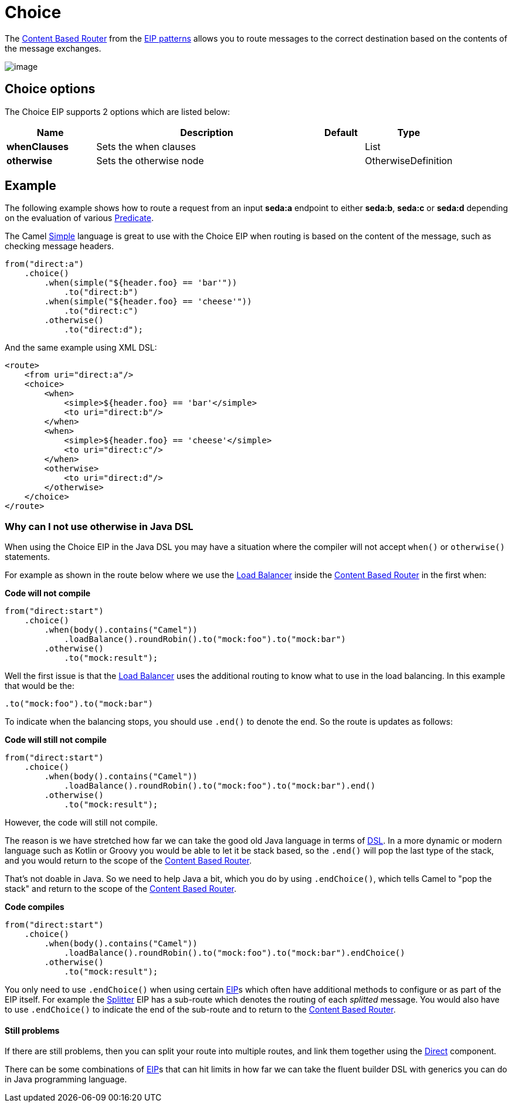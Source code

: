 [[choice-eip]]
= Choice EIP
:docTitle: Choice
:description: Route messages based on a series of predicates
:since: 
:supportLevel: Stable

The
http://www.enterpriseintegrationpatterns.com/ContentBasedRouter.html[Content
Based Router] from the xref:enterprise-integration-patterns.adoc[EIP
patterns] allows you to route messages to the correct destination based
on the contents of the message exchanges.

image::eip/ContentBasedRouter.gif[image]

== Choice options

// eip options: START
The Choice EIP supports 2 options which are listed below:

[width="100%",cols="2,5,^1,2",options="header"]
|===
| Name | Description | Default | Type
| *whenClauses* | Sets the when clauses |  | List
| *otherwise* | Sets the otherwise node |  | OtherwiseDefinition
|===
// eip options: END

== Example

The following example shows how to route a request from an input
*seda:a* endpoint to either *seda:b*, *seda:c* or *seda:d* depending on
the evaluation of various xref:latest@manual:ROOT:predicate.adoc[Predicate].

The Camel xref:components:languages:simple-language.adoc[Simple] language
is great to use with the Choice EIP when routing is based on the content of the message,
such as checking message headers.

[source,java]
----
from("direct:a")
    .choice()
        .when(simple("${header.foo} == 'bar'"))
            .to("direct:b")
        .when(simple("${header.foo} == 'cheese'"))
            .to("direct:c")
        .otherwise()
            .to("direct:d");
----

And the same example using XML DSL:

[source,xml]
----
<route>
    <from uri="direct:a"/>
    <choice>
        <when>
            <simple>${header.foo} == 'bar'</simple>
            <to uri="direct:b"/>
        </when>
        <when>
            <simple>${header.foo} == 'cheese'</simple>
            <to uri="direct:c"/>
        </when>
        <otherwise>
            <to uri="direct:d"/>
        </otherwise>
    </choice>
</route>
----

=== Why can I not use otherwise in Java DSL

When using the Choice EIP in the Java DSL you may have a situation where the compiler will not accept
`when()` or `otherwise()` statements.

For example as shown in the route below where we use the
xref:loadBalance-eip.adoc[Load Balancer] inside the
xref:content-based-router-eip.adoc[Content Based Router] in the first when:

*Code will not compile*

[source,java]
----
from("direct:start")
    .choice()
        .when(body().contains("Camel"))
            .loadBalance().roundRobin().to("mock:foo").to("mock:bar")
        .otherwise()
            .to("mock:result");
----

Well the first issue is that the xref:loadBalance-eip.adoc[Load Balancer]
uses the additional routing to know what to use in the load balancing.
In this example that would be the:

[source,java]
----
.to("mock:foo").to("mock:bar")
----

To indicate when the balancing stops, you should use `.end()` to denote
the end. So the route is updates as follows:

*Code will still not compile*

[source,java]
----
from("direct:start")
    .choice()
        .when(body().contains("Camel"))
            .loadBalance().roundRobin().to("mock:foo").to("mock:bar").end()
        .otherwise()
            .to("mock:result");
----

However, the code will still not compile.

The reason is we have stretched how far we can take the good old Java language in terms of
xref:latest@manual:ROOT:dsl.adoc[DSL]. In a more dynamic or modern language such as Kotlin or Groovy
you would be able to let it be stack based, so the `.end()` will pop the last type of the
stack, and you would return to the scope of the
xref:{eip-vc}:eips:content-based-router-eip.adoc[Content Based Router].

That's not doable in Java. So we need to help Java a bit, which you do by
using `.endChoice()`, which tells Camel to "pop the stack" and return
to the scope of the xref:{eip-vc}:eips:content-based-router-eip.adoc[Content Based
Router].

*Code compiles*

[source,java]
----
from("direct:start")
    .choice()
        .when(body().contains("Camel"))
            .loadBalance().roundRobin().to("mock:foo").to("mock:bar").endChoice()
        .otherwise()
            .to("mock:result");
----

You only need to use `.endChoice()` when using certain
xref:{eip-vc}:eips:enterprise-integration-patterns.adoc[EIP]s which often have additional
methods to configure or as part of the EIP itself. For example the
xref:split-eip.adoc[Splitter] EIP has a sub-route which denotes the
routing of each _splitted_ message. You would also have to use
`.endChoice()` to indicate the end of the sub-route and to return
to the xref:{eip-vc}:eips:content-based-router-eip.adoc[Content Based Router].

==== Still problems

If there are still problems, then you can split your route into multiple
routes, and link them together using the xref:components::direct-component.adoc[Direct]
component.

There can be some combinations of xref:{eip-vc}:eips:enterprise-integration-patterns.adoc[EIP]s
that can hit limits in how far we can take the fluent builder DSL with
generics you can do in Java programming language.
